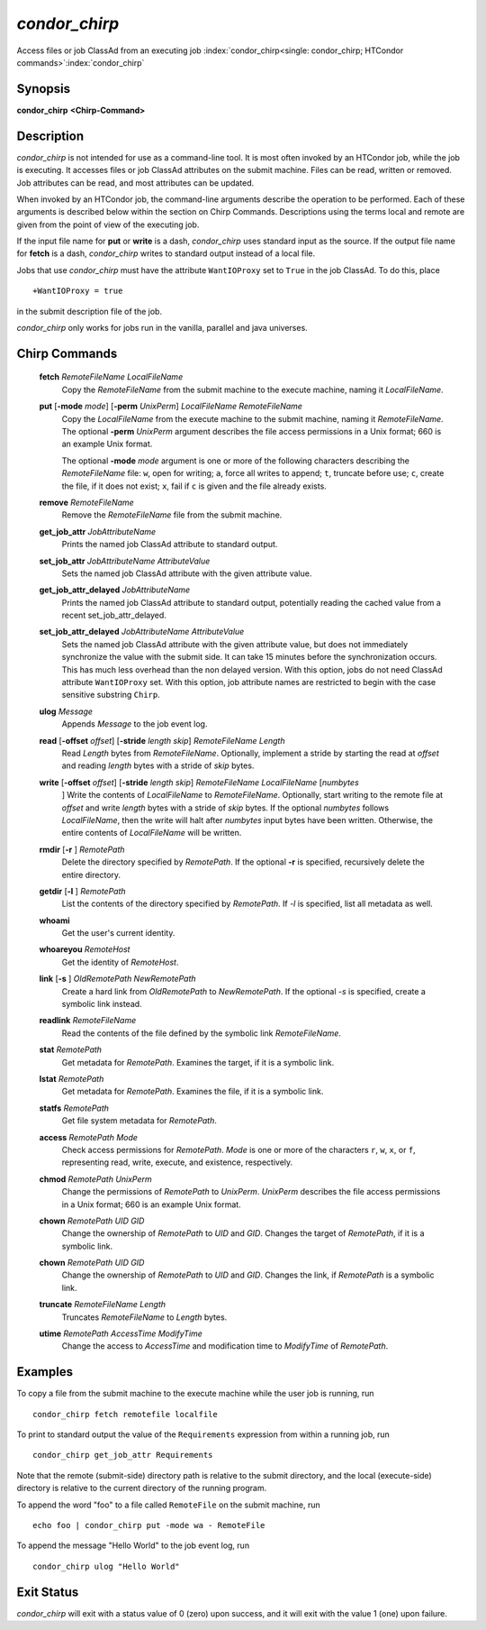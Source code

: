       

*condor_chirp*
===============

Access files or job ClassAd from an executing job
:index:`condor_chirp<single: condor_chirp; HTCondor commands>`\ :index:`condor_chirp`

Synopsis
--------

**condor_chirp** **<Chirp-Command>**

Description
-----------

*condor_chirp* is not intended for use as a command-line tool. It is
most often invoked by an HTCondor job, while the job is executing. It
accesses files or job ClassAd attributes on the submit machine. Files
can be read, written or removed. Job attributes can be read, and most
attributes can be updated.

When invoked by an HTCondor job, the command-line arguments describe the
operation to be performed. Each of these arguments is described below
within the section on Chirp Commands. Descriptions using the terms local
and remote are given from the point of view of the executing job.

If the input file name for **put** or **write** is a dash,
*condor_chirp* uses standard input as the source. If the output file
name for **fetch** is a dash, *condor_chirp* writes to standard output
instead of a local file.

Jobs that use *condor_chirp* must have the attribute ``WantIOProxy``
set to ``True`` in the job ClassAd. To do this, place

::

    +WantIOProxy = true

in the submit description file of the job.

*condor_chirp* only works for jobs run in the vanilla, parallel and
java universes.

Chirp Commands
--------------

 **fetch** *RemoteFileName LocalFileName*
    Copy the *RemoteFileName* from the submit machine to the execute
    machine, naming it *LocalFileName*.
 **put** [**-mode** *mode*] [**-perm** *UnixPerm*] *LocalFileName* *RemoteFileName*
    Copy the *LocalFileName* from the execute machine to the submit
    machine, naming it *RemoteFileName*. The optional
    **-perm** *UnixPerm* argument describes the file access
    permissions in a Unix format; 660 is an example Unix format.

    The optional **-mode** *mode* argument is one or more of the
    following characters describing the *RemoteFileName* file: ``w``,
    open for writing; ``a``, force all writes to append; ``t``, truncate
    before use; ``c``, create the file, if it does not exist; ``x``,
    fail if ``c`` is given and the file already exists.

 **remove** *RemoteFileName*
    Remove the *RemoteFileName* file from the submit machine.
 **get_job_attr** *JobAttributeName*
    Prints the named job ClassAd attribute to standard output.
 **set_job_attr** *JobAttributeName AttributeValue*
    Sets the named job ClassAd attribute with the given attribute value.
 **get_job_attr_delayed** *JobAttributeName*
    Prints the named job ClassAd attribute to standard output,
    potentially reading the cached value from a recent
    set_job_attr_delayed.
 **set_job_attr_delayed** *JobAttributeName AttributeValue*
    Sets the named job ClassAd attribute with the given attribute value,
    but does not immediately synchronize the value with the submit side.
    It can take 15 minutes before the synchronization occurs. This has
    much less overhead than the non delayed version. With this option,
    jobs do not need ClassAd attribute ``WantIOProxy`` set. With this
    option, job attribute names are restricted to begin with the case
    sensitive substring ``Chirp``.
 **ulog** *Message*
    Appends *Message* to the job event log.
 **read** [**-offset** *offset*] [**-stride** *length skip*] *RemoteFileName* *Length*
    Read *Length* bytes from *RemoteFileName*. Optionally, implement a
    stride by starting the read at *offset* and reading *length* bytes
    with a stride of *skip* bytes.
 **write** [**-offset** *offset*] [**-stride** *length skip*] *RemoteFileName* *LocalFileName* [*numbytes*
    ] Write the contents of *LocalFileName* to *RemoteFileName*.
    Optionally, start writing to the remote file at *offset* and write
    *length* bytes with a stride of *skip* bytes. If the optional
    *numbytes* follows *LocalFileName*, then the write will halt after
    *numbytes* input bytes have been written. Otherwise, the entire
    contents of *LocalFileName* will be written.
 **rmdir** [**-r** ] *RemotePath*
    Delete the directory specified by *RemotePath*. If the optional
    **-r** is specified, recursively delete the entire directory.
 **getdir** [**-l** ] *RemotePath*
    List the contents of the directory specified by *RemotePath*. If
    *-l* is specified, list all metadata as well.
 **whoami**
    Get the user's current identity.
 **whoareyou** *RemoteHost*
    Get the identity of *RemoteHost*.
 **link** [**-s** ] *OldRemotePath* *NewRemotePath*
    Create a hard link from *OldRemotePath* to *NewRemotePath*. If the
    optional *-s* is specified, create a symbolic link instead.
 **readlink** *RemoteFileName*
    Read the contents of the file defined by the symbolic link
    *RemoteFileName*.
 **stat** *RemotePath*
    Get metadata for *RemotePath*. Examines the target, if it is a
    symbolic link.
 **lstat** *RemotePath*
    Get metadata for *RemotePath*. Examines the file, if it is a
    symbolic link.
 **statfs** *RemotePath*
    Get file system metadata for *RemotePath*.
 **access** *RemotePath Mode*
    Check access permissions for *RemotePath*. *Mode* is one or more of
    the characters ``r``, ``w``, ``x``, or ``f``, representing read,
    write, execute, and existence, respectively.
 **chmod** *RemotePath UnixPerm*
    Change the permissions of *RemotePath* to *UnixPerm*. *UnixPerm*
    describes the file access permissions in a Unix format; 660 is an
    example Unix format.
 **chown** *RemotePath UID GID*
    Change the ownership of *RemotePath* to *UID* and *GID*. Changes the
    target of *RemotePath*, if it is a symbolic link.
 **chown** *RemotePath UID GID*
    Change the ownership of *RemotePath* to *UID* and *GID*. Changes the
    link, if *RemotePath* is a symbolic link.
 **truncate** *RemoteFileName Length*
    Truncates *RemoteFileName* to *Length* bytes.
 **utime** *RemotePath AccessTime ModifyTime*
    Change the access to *AccessTime* and modification time to
    *ModifyTime* of *RemotePath*.

Examples
--------

To copy a file from the submit machine to the execute machine while the
user job is running, run

::

      condor_chirp fetch remotefile localfile

To print to standard output the value of the ``Requirements`` expression
from within a running job, run

::

      condor_chirp get_job_attr Requirements

Note that the remote (submit-side) directory path is relative to the
submit directory, and the local (execute-side) directory is relative to
the current directory of the running program.

To append the word "foo" to a file called ``RemoteFile`` on the submit
machine, run

::

      echo foo | condor_chirp put -mode wa - RemoteFile

To append the message "Hello World" to the job event log, run

::

      condor_chirp ulog "Hello World"

Exit Status
-----------

*condor_chirp* will exit with a status value of 0 (zero) upon success,
and it will exit with the value 1 (one) upon failure.

